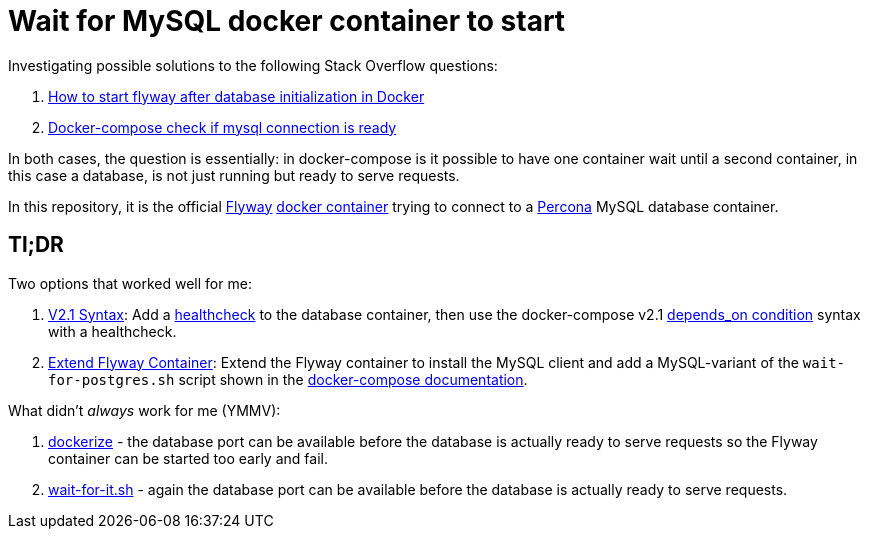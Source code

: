 = Wait for MySQL docker container to start

Investigating possible solutions to the following Stack Overflow questions:

1. https://stackoverflow.com/questions/52000903[How to start flyway after database initialization in Docker]
1. https://stackoverflow.com/questions/42567475[Docker-compose check if mysql connection is ready]

In both cases, the question is essentially: in docker-compose is it possible to have one container wait
until a second container, in this case a database, is not just running but ready to serve requests.

In this repository, it is the official https://flywaydb.org/[Flyway] https://github.com/flyway/flyway-docker[docker container]
trying to connect to a https://hub.docker.com/_/percona/[Percona] MySQL database container.

## Tl;DR

Two options that worked well for me:

1. link:docker-compose-2.1[V2.1 Syntax]: Add a https://docs.docker.com/compose/compose-file/compose-file-v2/#healthcheck[healthcheck] to
   the database container, then use the docker-compose v2.1
   https://docs.docker.com/compose/compose-file/compose-file-v2/#depends_on[depends_on condition] syntax with a
   healthcheck.

2. link:extend_flyway[Extend Flyway Container]: Extend the Flyway container to install the MySQL client and add a MySQL-variant of
   the `wait-for-postgres.sh` script shown in the
   https://docs.docker.com/compose/startup-order/[docker-compose documentation].

What didn't _always_ work for me (YMMV):

1. https://github.com/jwilder/dockerize[dockerize] - the database port can be available before the database
   is actually ready to serve requests so the Flyway container can be started too early and fail.
2. https://github.com/vishnubob/wait-for-it[wait-for-it.sh] - again the database port can be available before
   the database is actually ready to serve requests.
